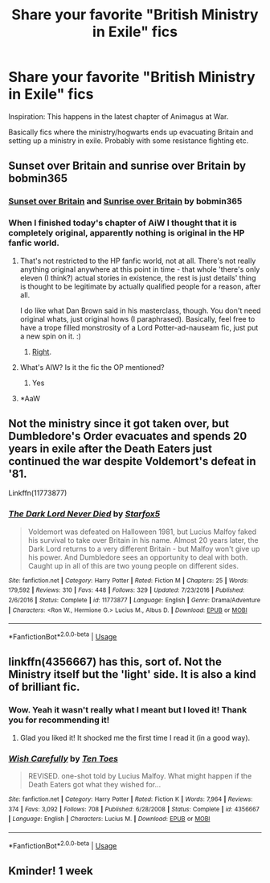 #+TITLE: Share your favorite "British Ministry in Exile" fics

* Share your favorite "British Ministry in Exile" fics
:PROPERTIES:
:Author: schumi23
:Score: 16
:DateUnix: 1576345539.0
:DateShort: 2019-Dec-14
:FlairText: Request
:END:
Inspiration: This happens in the latest chapter of Animagus at War.

Basically fics where the ministry/hogwarts ends up evacuating Britain and setting up a ministry in exile. Probably with some resistance fighting etc.


** Sunset over Britain and sunrise over Britain by bobmin365
:PROPERTIES:
:Author: anontarg
:Score: 7
:DateUnix: 1576349331.0
:DateShort: 2019-Dec-14
:END:

*** [[https://bobmin.fanficauthors.net/Sunset_Over_Britain/index/][Sunset over Britain]] and [[https://bobmin.fanficauthors.net/Sunrise_Over_Britain/index/][Sunrise over Britain]] by bobmin365
:PROPERTIES:
:Author: ceplma
:Score: 5
:DateUnix: 1576352879.0
:DateShort: 2019-Dec-14
:END:


*** When I finished today's chapter of AiW I thought that it is completely original, apparently nothing is original in the HP fanfic world.
:PROPERTIES:
:Author: ceplma
:Score: 2
:DateUnix: 1576352954.0
:DateShort: 2019-Dec-14
:END:

**** That's not restricted to the HP fanfic world, not at all. There's not really anything original anywhere at this point in time - that whole 'there's only eleven (I think?) actual stories in existence, the rest is just details' thing is thought to be legitimate by actually qualified people for a reason, after all.

I do like what Dan Brown said in his masterclass, though. You don't need original whats, just original hows (I paraphrased). Basically, feel free to have a trope filled monstrosity of a Lord Potter-ad-nauseam fic, just put a new spin on it. :)
:PROPERTIES:
:Author: Avalon1632
:Score: 5
:DateUnix: 1576363695.0
:DateShort: 2019-Dec-15
:END:

***** [[https://www.biblegateway.com/passage/?search=Ecclesiastes+1%3A9&version=NET][Right]].
:PROPERTIES:
:Author: ceplma
:Score: 1
:DateUnix: 1576364200.0
:DateShort: 2019-Dec-15
:END:


**** What's AIW? Is it the fic the OP mentioned?
:PROPERTIES:
:Author: anontarg
:Score: 2
:DateUnix: 1576353052.0
:DateShort: 2019-Dec-14
:END:

***** Yes
:PROPERTIES:
:Author: ceplma
:Score: 1
:DateUnix: 1576354894.0
:DateShort: 2019-Dec-14
:END:


**** *AaW
:PROPERTIES:
:Author: YOB1997
:Score: 1
:DateUnix: 1576377490.0
:DateShort: 2019-Dec-15
:END:


** Not the ministry since it got taken over, but Dumbledore's Order evacuates and spends 20 years in exile after the Death Eaters just continued the war despite Voldemort's defeat in '81.

Linkffn(11773877)
:PROPERTIES:
:Author: 15_Redstones
:Score: 5
:DateUnix: 1576352585.0
:DateShort: 2019-Dec-14
:END:

*** [[https://www.fanfiction.net/s/11773877/1/][*/The Dark Lord Never Died/*]] by [[https://www.fanfiction.net/u/2548648/Starfox5][/Starfox5/]]

#+begin_quote
  Voldemort was defeated on Halloween 1981, but Lucius Malfoy faked his survival to take over Britain in his name. Almost 20 years later, the Dark Lord returns to a very different Britain - but Malfoy won't give up his power. And Dumbledore sees an opportunity to deal with both. Caught up in all of this are two young people on different sides.
#+end_quote

^{/Site/:} ^{fanfiction.net} ^{*|*} ^{/Category/:} ^{Harry} ^{Potter} ^{*|*} ^{/Rated/:} ^{Fiction} ^{M} ^{*|*} ^{/Chapters/:} ^{25} ^{*|*} ^{/Words/:} ^{179,592} ^{*|*} ^{/Reviews/:} ^{310} ^{*|*} ^{/Favs/:} ^{448} ^{*|*} ^{/Follows/:} ^{329} ^{*|*} ^{/Updated/:} ^{7/23/2016} ^{*|*} ^{/Published/:} ^{2/6/2016} ^{*|*} ^{/Status/:} ^{Complete} ^{*|*} ^{/id/:} ^{11773877} ^{*|*} ^{/Language/:} ^{English} ^{*|*} ^{/Genre/:} ^{Drama/Adventure} ^{*|*} ^{/Characters/:} ^{<Ron} ^{W.,} ^{Hermione} ^{G.>} ^{Lucius} ^{M.,} ^{Albus} ^{D.} ^{*|*} ^{/Download/:} ^{[[http://www.ff2ebook.com/old/ffn-bot/index.php?id=11773877&source=ff&filetype=epub][EPUB]]} ^{or} ^{[[http://www.ff2ebook.com/old/ffn-bot/index.php?id=11773877&source=ff&filetype=mobi][MOBI]]}

--------------

*FanfictionBot*^{2.0.0-beta} | [[https://github.com/tusing/reddit-ffn-bot/wiki/Usage][Usage]]
:PROPERTIES:
:Author: FanfictionBot
:Score: 1
:DateUnix: 1576352593.0
:DateShort: 2019-Dec-14
:END:


** linkffn(4356667) has this, sort of. Not the Ministry itself but the 'light' side. It is also a kind of brilliant fic.
:PROPERTIES:
:Author: nescienceescape
:Score: 3
:DateUnix: 1576383495.0
:DateShort: 2019-Dec-15
:END:

*** Wow. Yeah it wasn't really what I meant but I loved it! Thank you for recommending it!
:PROPERTIES:
:Author: schumi23
:Score: 2
:DateUnix: 1576440143.0
:DateShort: 2019-Dec-15
:END:

**** Glad you liked it! It shocked me the first time I read it (in a good way).
:PROPERTIES:
:Author: nescienceescape
:Score: 1
:DateUnix: 1576449293.0
:DateShort: 2019-Dec-16
:END:


*** [[https://www.fanfiction.net/s/4356667/1/][*/Wish Carefully/*]] by [[https://www.fanfiction.net/u/1193258/Ten-Toes][/Ten Toes/]]

#+begin_quote
  REVISED. one-shot told by Lucius Malfoy. What might happen if the Death Eaters got what they wished for...
#+end_quote

^{/Site/:} ^{fanfiction.net} ^{*|*} ^{/Category/:} ^{Harry} ^{Potter} ^{*|*} ^{/Rated/:} ^{Fiction} ^{K} ^{*|*} ^{/Words/:} ^{7,964} ^{*|*} ^{/Reviews/:} ^{374} ^{*|*} ^{/Favs/:} ^{3,092} ^{*|*} ^{/Follows/:} ^{708} ^{*|*} ^{/Published/:} ^{6/28/2008} ^{*|*} ^{/Status/:} ^{Complete} ^{*|*} ^{/id/:} ^{4356667} ^{*|*} ^{/Language/:} ^{English} ^{*|*} ^{/Characters/:} ^{Lucius} ^{M.} ^{*|*} ^{/Download/:} ^{[[http://www.ff2ebook.com/old/ffn-bot/index.php?id=4356667&source=ff&filetype=epub][EPUB]]} ^{or} ^{[[http://www.ff2ebook.com/old/ffn-bot/index.php?id=4356667&source=ff&filetype=mobi][MOBI]]}

--------------

*FanfictionBot*^{2.0.0-beta} | [[https://github.com/tusing/reddit-ffn-bot/wiki/Usage][Usage]]
:PROPERTIES:
:Author: FanfictionBot
:Score: 1
:DateUnix: 1576383523.0
:DateShort: 2019-Dec-15
:END:


** Kminder! 1 week
:PROPERTIES:
:Score: -2
:DateUnix: 1576360909.0
:DateShort: 2019-Dec-15
:END:
